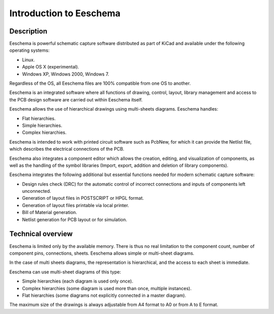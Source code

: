 Introduction to Eeschema
========================

Description
-----------

Eeschema is powerful schematic capture software distributed as part of
KiCad and available under the following operating systems:

*   Linux.

*   Apple OS X (experimental).

*   Windows XP, Windows 2000, Windows 7.

Regardless of the OS, all Eeschema files are 100% compatible from one OS
to another.

Eeschema is an integrated software where all functions of drawing,
control, layout, library management and access to the PCB design software
are carried out within Eeschema itself.

Eeschema allows the use of hierarchical drawings using multi-sheets
diagrams. Eeschema handles:

*   Flat hierarchies.

*   Simple hierarchies.

*   Complex hierarchies.


Eeschema is intended to work with printed circuit software such as
PcbNew, for which it can provide the Netlist file, which describes the
electrical connections of the PCB.

Eeschema also integrates a component editor which allows the creation,
editing, and visualization of components, as well as the handling of the
symbol libraries (Import, export, addition and deletion of library
components).

Eeschema integrates the following additional but essential functions
needed for modern schematic capture software:

*   Design rules check (DRC) for the automatic control of incorrect
    connections and inputs of components left unconnected.

*   Generation of layout files in POSTSCRIPT or HPGL format.

*   Generation of layout files printable via local printer.

*   Bill of Material generation.

*   Netlist generation for PCB layout or for simulation.

Technical overview
------------------

Eeschema is limited only by the available memory. There is thus no real
limitation to the component count, number of component pins, connections,
sheets. Eeschema allows simple or multi-sheet diagrams.

In the case of multi sheets diagrams, the representation is hierarchical,
and the access to each sheet is immediate.

Eeschema can use multi-sheet diagrams of this type:

*   Simple hierarchies (each diagram is used only once).

*   Complex hierarchies (some diagram is used more than once, multiple
    instances).

*   Flat hierarchies (some diagrams not explicitly connected in a master
    diagram).

The maximum size of the drawings is always adjustable from A4 format to
A0 or from A to E format.
